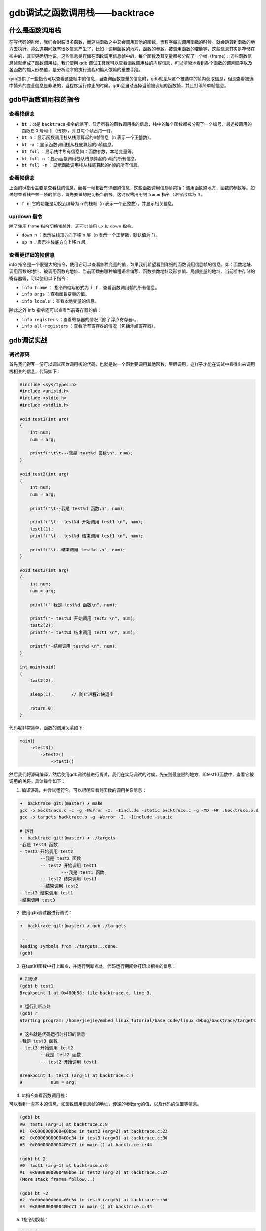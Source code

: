 gdb调试之函数调用栈——backtrace
==============================

什么是函数调用栈
----------------

在写代码的时候，我们会封装很多函数，而这些函数之中又会调用其他的函数，当程序每次调用函数的时候，就会跳转到函数的地方去执行，那么这期间就有很多信息产生了，比如：调用函数的地方，函数的参数，被调用函数的变量等，这些信息其实是存储在栈中的，其实更确切地说，这些信息是存储在函数调用信息帧中的，每个函数及其变量都被分配了一个帧（frame），这些函数信息帧就组成了函数调用栈。我们使用
gdb
调试工具就可以查看函数调用栈的内容信息，可以清晰地看到各个函数的调用顺序以及各函数的输入形参值，是分析程序的执行流程和输入依赖的重要手段。

gdb提供了一些指令可以查看这些帧中的信息，当查询函数变量的信息时，gdb就是从这个被选中的帧内获取信息，但是查看被选中帧外的变量信息是非法的，当程序运行停止的时候，gdb会自动选择当前被调用的函数帧，并且打印简单帧信息。

gdb中函数调用栈的指令
---------------------

查看栈信息
~~~~~~~~~~

-  ``bt`` ：bt是 ``backtrace`` 指令的缩写，显示所有的函数调用栈的信息，栈中的每个函数都被分配了一个编号，最近被调用的函数在
   0 号帧中（栈顶），并且每个帧占用一行。

-  ``bt n`` ：显示函数调用栈从栈顶算起的n帧信息（n 表示一个正整数）。

-  ``bt -n`` ：显示函数调用栈从栈底算起的n帧信息。

-  ``bt full`` ：显示栈中所有信息如：函数参数，本地变量等。

-  ``bt full n`` ：显示函数调用栈从栈顶算起的n帧的所有信息。

-  ``bt full -n`` ：显示函数调用栈从栈底算起的n帧的所有信息。

查看帧信息
~~~~~~~~~~

上面的bt指令主要是查看栈的信息，而每一帧都会有详细的信息，这些函数调用信息帧包括：调用函数的地方，函数的参数等。如果想查看栈中某一帧的信息，首先要做的是切换当前栈。这时候需用用到
frame 指令（缩写形式为 f）。

-  ``f n``: 它的功能是切换到编号为 n 的栈帧（n
   表示一个正整数），并显示相关信息。

up/down 指令
~~~~~~~~~~~~

除了使用 frame 指令切换栈帧外，还可以使用 up 和 down 指令。

-  ``down n`` ：表示往栈顶方向下移 n 层（n 表示一个正整数，默认值为
   1）。
-  ``up n`` ：表示往栈底方向上移 n 层。

查看更详细的帧信息
~~~~~~~~~~~~~~~~~~

info
指令是一个很强大的指令，使用它可以查看各种变量的值，如果我们希望看到详细的函数调用信息帧的信息，如：函数地址、调用函数的地址、被调用函数的地址、当前函数由哪种编程语言编写、函数参数地址及形参值、局部变量的地址、当前桢中存储的寄存器等，可以使用以下指令：

-  ``info frame`` ：
   指令的缩写形式为 ``i f`` ，查看函数调用帧的所有信息。

-  ``info args`` ：查看函数变量的值。

-  ``info locals`` ：查看本地变量的信息。

除此之外 info 指令还可以查看当前寄存器的值：

-  ``info registers`` ：查看寄存器的情况（除了浮点寄存器）。

-  ``info all-registers`` ：查看所有寄存器的情况（包括浮点寄存器）。

gdb调试实战
-----------

调试源码
~~~~~~~~

首先我们得写一份可以调试函数调用栈的代码，也就是说一个函数要调用其他函数，层层调用，这样子才能在调试中看得出来调用栈相关的信息，代码如下：

.. code:: c

    #include <sys/types.h>
    #include <unistd.h>
    #include <stdio.h>
    #include <stdlib.h>

    void test1(int arg)
    {
        int num;
        num = arg;
        
        printf("\t\t---我是 test%d 函数\n", num);
    }

    void test2(int arg)
    {
        int num;
        num = arg;

        printf("\t--我是 test%d 函数\n", num);

        printf("\t-- test%d 开始调用 test1 \n", num);
        test1(1);
        printf("\t-- test%d 结束调用 test1 \n", num);

        printf("\t--结束调用 test%d \n", num);
    }

    void test3(int arg)
    {
        int num;
        num = arg;

        printf("-我是 test%d 函数\n", num);

        printf("- test%d 开始调用 test2 \n", num);
        test2(2);
        printf("- test%d 结束调用 test1 \n", num);

        printf("-结束调用 test%d \n", num);
    }

    int main(void)
    {
        test3(3);

        sleep(1);       // 防止进程过快退出

        return 0;
    }

代码呢非常简单，函数的调用关系如下:

.. code:: bash

    main()
        ->test3()
            ->test2()
                ->test1()

然后我们将源码编译，然后使用gdb调试器进行调试，我们在实际调试的时候，先去到最底层的地方，即test1()函数中，查看它被调用的关系，具体操作如下：

1. 编译源码，并尝试运行它，可以很明显看到函数的调用关系信息：

.. code:: bash

    ➜  backtrace git:(master) ✗ make
    gcc -o backtrace.o -c -g -Werror -I. -Iinclude -static backtrace.c -g -MD -MF .backtrace.o.d
    gcc -o targets backtrace.o -g -Werror -I. -Iinclude -static

    # 运行
    ➜  backtrace git:(master) ✗ ./targets 
    -我是 test3 函数
    - test3 开始调用 test2 
            --我是 test2 函数
            -- test2 开始调用 test1 
                    ---我是 test1 函数
            -- test2 结束调用 test1 
            --结束调用 test2 
    - test3 结束调用 test1 
    -结束调用 test3 

2. 使用gdb调试器进行调试：

.. code:: bash

    ➜  backtrace git:(master) ✗ gdb ./targets 

    ···
    Reading symbols from ./targets...done.
    (gdb) 

3. 在test1()函数中打上断点，并运行到断点处，代码运行期间会打印出相关的信息：

.. code:: bash

    # 打断点
    (gdb) b test1
    Breakpoint 1 at 0x400b58: file backtrace.c, line 9.

    # 运行到断点处
    (gdb) r
    Starting program: /home/jiejie/embed_linux_tutorial/base_code/linux_debug/backtrace/targets 

    # 这些就是代码运行时打印的信息
    -我是 test3 函数
    - test3 开始调用 test2 
            --我是 test2 函数
            -- test2 开始调用 test1 

    Breakpoint 1, test1 (arg=1) at backtrace.c:9
    9           num = arg;

4. bt指令查看函数调用栈：

可以看到一些基本的信息，如函数调用信息帧的地址，传递的参数arg的值，以及代码的位置等信息。

.. code:: bash

    (gdb) bt
    #0  test1 (arg=1) at backtrace.c:9
    #1  0x0000000000400bbe in test2 (arg=2) at backtrace.c:22
    #2  0x0000000000400c34 in test3 (arg=3) at backtrace.c:36
    #3  0x0000000000400c71 in main () at backtrace.c:44

    (gdb) bt 2
    #0  test1 (arg=1) at backtrace.c:9
    #1  0x0000000000400bbe in test2 (arg=2) at backtrace.c:22
    (More stack frames follow...)

    (gdb) bt -2
    #2  0x0000000000400c34 in test3 (arg=3) at backtrace.c:36
    #3  0x0000000000400c71 in main () at backtrace.c:44

5. f指令切换帧：

.. code:: bash

    (gdb) f 2
    #2  0x0000000000400c34 in test3 (arg=3) at backtrace.c:36
    36          test2(2);

    (gdb) f 3
    #3  0x0000000000400c71 in main () at backtrace.c:44
    44          test3(3);

6. ``info frame`` 指令查看函数调用帧的所有信息，在这步操作前我们切换回到test1函数中（切换帧）。

.. code:: bash

    # 切换帧 0
    (gdb) f 0
    #0  test1 (arg=1) at backtrace.c:9
    9           num = arg;

    # 查看信息
    (gdb) i f
    Stack level 0, frame at 0x7fffffffe030:
     rip = 0x400b58 in test1 (backtrace.c:9); saved rip = 0x400bbe
     called by frame at 0x7fffffffe060
     source language c.
     Arglist at 0x7fffffffe020, args: arg=1
     Locals at 0x7fffffffe020, Previous frame's sp is 0x7fffffffe030
     Saved registers:
      rbp at 0x7fffffffe020, rip at 0x7fffffffe028

这里面有很多信息：

-  当前桢的地址：0x7fffffffe030。

-  rip的值：0x400b58，此处引申介绍一下rip是什么：它是指令地址寄存器，用来存储
   CPU 即将要执行的指令地址。每次 CPU 执行完相应的汇编指令之后，rip
   寄存器的值就会自行累加，rip 无法直接赋值。

-  当前桢函数：test1 (backtrace.c:9)。

-  调用者的rip值：saved rip = 0x400bbe。

-  调用者的帧地址：0x7fffffffe060。

-  源代码所用的程序的语言: source language c。

-  当前桢的参数的地址及值：Arglist at 0x7fffffffe020, args: arg=1。

-  当前帧中局部变量的地址：Locals at 0x7fffffffe020, Previous frame's sp
   is 0x7fffffffe030。

-  当前桢中存储的寄存器：rbp at 0x7fffffffe020, rip at 0x7fffffffe028。

7. ``info args`` 指令查看函数变量的值。

.. code:: bash

    (gdb) info args 
    arg = 1

8. ``info locals`` 指令查看本地变量的信息，如果此时还未运行变量赋值语句，则变量不会有值。

.. code:: bash

    Breakpoint 1, test1 (arg=1) at backtrace.c:9
    9           num = arg;
    (gdb) s
    11          printf("\t\t---我是 test%d 函数\n", num);
    (gdb) info locals
    num = 1

1. 查看当前寄存器的值（不包括浮点寄存器）：

.. code:: bash

    (gdb) info registers
    rax            0x1      1
    rbx            0x400400 4195328
    rcx            0x0      0
    rdx            0x6bbd30 7060784
    rsi            0x0      0
    rdi            0x1      1
    rbp            0x7fffffffe020   0x7fffffffe020
    rsp            0x7fffffffe000   0x7fffffffe000
    r8             0x0      0
    r9             0x1e     30
    r10            0x0      0
    r11            0x246    582
    r12            0x401a00 4200960
    r13            0x0      0
    r14            0x6b9018 7049240
    r15            0x0      0
    rip            0x400b5e 0x400b5e <test1+17>
    eflags         0x206    [ PF IF ]
    cs             0x33     51
    ss             0x2b     43
    ds             0x0      0
    es             0x0      0
    fs             0x0      0
    gs             0x0      0

gdb调试递归函数
---------------

本小节的主题是教大家用gdb去调试递归函数，因为一步步去调试太麻烦了，也没法打断点，因为打断点每次递归时都会停下来，实在是难以调试，那么强大如gdb调试工具，对这种递归函数的调试也是轻而易举的。

我们用递归算法计算斐波拉契数列，这是在大学C语言课本中的非常有名的递归算法——计算斐波拉契数列，我们回顾一下是什么是斐波拉契数列：斐波那契数列由
0 和 1 开始，之后的斐波那契数就是由之前的两数相加而得出。

递归算法计算就非常简单啦，代码如下：

.. code:: c

    int fibonacci(int n)
    {       
        if (n == 1 || n == 2) {   
            return 1;
        }   

        return fibonacci(n - 1) + fibonacci(n - 2);                                                                                                            
    }       
            
    int main()
    {       
        int n = 10; 
        int ret = 0;

        ret = fibonacci(n);

        printf("fibonacci(%d)=%d\n", n, ret);

        return 0;
    }

编译后使用gdb调试，比如我打算当递归函数fibonacci()中 n
的值为5时，停下来，然后查看函数的调用栈：

.. code:: bash

    # 启动gdb调试
    ➜  backtrace git:(master) ✗ gdb ./targets 

    # 打断点，当n等于5时在断点处停下
    (gdb) b fibonacci if n==5
    Breakpoint 1 at 0x400b59: file backtrace.c, line 54.

    # 运行，停下来时n已经等于5了
    (gdb) r
    Starting program: /home/jiejie/embed_linux_tutorial/base_code/linux_debug/backtrace/targets 

    Breakpoint 1, fibonacci (n=5) at backtrace.c:54
    54          if (n == 1 || n == 2) { 

    # 查看函数调用栈
    (gdb) bt
    #0  fibonacci (n=5) at backtrace.c:54
    #1  0x0000000000400b79 in fibonacci (n=6) at backtrace.c:58
    #2  0x0000000000400b79 in fibonacci (n=7) at backtrace.c:58
    #3  0x0000000000400b79 in fibonacci (n=8) at backtrace.c:58
    #4  0x0000000000400b79 in fibonacci (n=9) at backtrace.c:58
    #5  0x0000000000400b79 in fibonacci (n=10) at backtrace.c:58
    #6  0x0000000000400bb1 in main () at backtrace.c:66

    # 其他的一些操作...

至此，本章内容讲解完毕，更多的gdb调试信息大家可以亲身去体验。

